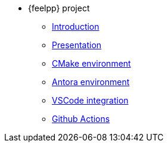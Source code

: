 * {feelpp} project
** xref:index.adoc[Introduction]
** xref:formulation.adoc[Presentation]
** xref:cmake.adoc[CMake environment]
** xref:antora.adoc[Antora environment]
** xref:vscode.adoc[VSCode integration]
** xref:githubactions.adoc[Github Actions]
